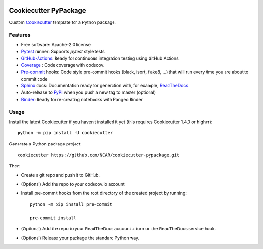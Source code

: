 .. image:: https://img.shields.io/github/workflow/status/NCAR/cookiecutter-pypackage/CI?logo=github&style=for-the-badge
    :target: https://github.com/NCAR/cookiecutter-pypackage/actions
    :alt: GitHub Workflow CI Status

Cookiecutter PyPackage
======================

Custom Cookiecutter_ template for a Python package.


Features
--------

* Free software: Apache-2.0 license
* Pytest_ runner: Supports `pytest` style tests
* GitHub-Actions_: Ready for continuous integration testing using GitHub Actions
* Coverage_ : Code coverage with codecov.
* Pre-commit_ hooks: Code style pre-commit hooks (black, isort, flake8, ...) that will run every time you are about to commit code
* Sphinx_ docs: Documentation ready for generation with, for example, ReadTheDocs_
* Auto-release to PyPI_ when you push a new tag to master (optional)
* Binder_: Ready for re-creating notebooks with Pangeo Binder

Usage
-----

Install the latest Cookiecutter if you haven't installed it yet (this requires Cookiecutter 1.4.0 or higher)::

    python -m pip install -U cookiecutter

Generate a Python package project::

    cookiecutter https://github.com/NCAR/cookiecutter-pypackage.git

Then:

* Create a git repo and push it to GitHub.
* (Optional) Add the repo to your codecov.io account
* Install pre-commit hooks from the root directory of the created project by running::

      python -m pip install pre-commit

      pre-commit install


* (Optional) Add the repo to your ReadTheDocs account + turn on the ReadTheDocs service hook.
* (Optional) Release your package the standard Python way.


.. _GitHub-Actions: https://help.github.com/en/actions/
.. _Pytest: http://pytest.org/
.. _Coverage: https://codecov.io/
.. _Pre-commit: https://github.com/pre-commit/pre-commit-hooks
.. _Cookiecutter: https://github.com/audreyr/cookiecutter
.. _PyPI: https://pypi.org/
.. _Sphinx: http://sphinx-doc.org/
.. _ReadTheDocs: https://readthedocs.org/
.. _Binder: https://binder.pangeo.io
